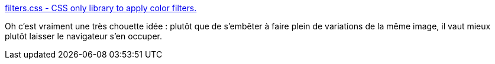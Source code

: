 :jbake-type: post
:jbake-status: published
:jbake-title: filters.css - CSS only library to apply color filters.
:jbake-tags: css,library,image,effets,open-source,_mois_sept.,_année_2020
:jbake-date: 2020-09-17
:jbake-depth: ../
:jbake-uri: shaarli/1600338789000.adoc
:jbake-source: https://nicolas-delsaux.hd.free.fr/Shaarli?searchterm=https%3A%2F%2Fbansal.io%2Ffilters-css&searchtags=css+library+image+effets+open-source+_mois_sept.+_ann%C3%A9e_2020
:jbake-style: shaarli

https://bansal.io/filters-css[filters.css - CSS only library to apply color filters.]

Oh c'est vraiment une très chouette idée : plutôt que de s'embêter à faire plein de variations de la même image, il vaut mieux plutôt laisser le navigateur s'en occuper.
